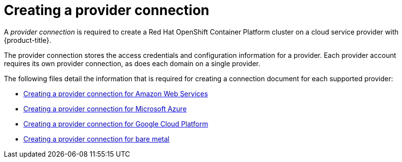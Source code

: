 [#creating-a-provider-connection]
= Creating a provider connection

A _provider connection_ is required to create a Red Hat OpenShift Container Platform cluster on a cloud service provider with {product-title}.

The provider connection stores the access credentials and configuration information for a provider.
Each provider account requires its own provider connection, as does each domain on a single provider.

The following files detail the information that is required for creating a connection document for each supported provider:

* xref:../manage_cluster/prov_conn_aws.adoc#creating-a-provider-connection-for-amazon-web-services[Creating a provider connection for Amazon Web Services]
* xref:../manage_cluster/prov_conn_azure.adoc#creating-a-provider-connection-for-microsoft-azure[Creating a provider connection for Microsoft Azure]
* xref:../manage_cluster/prov_conn_google.adoc#creating-a-provider-connection-for-google-cloud-platform[Creating a provider connection for Google Cloud Platform]
* xref:../manage_cluster/prov_conn_bare.adoc#creating-a-provider-connection-for-bare-metal[Creating a provider connection for bare metal]
